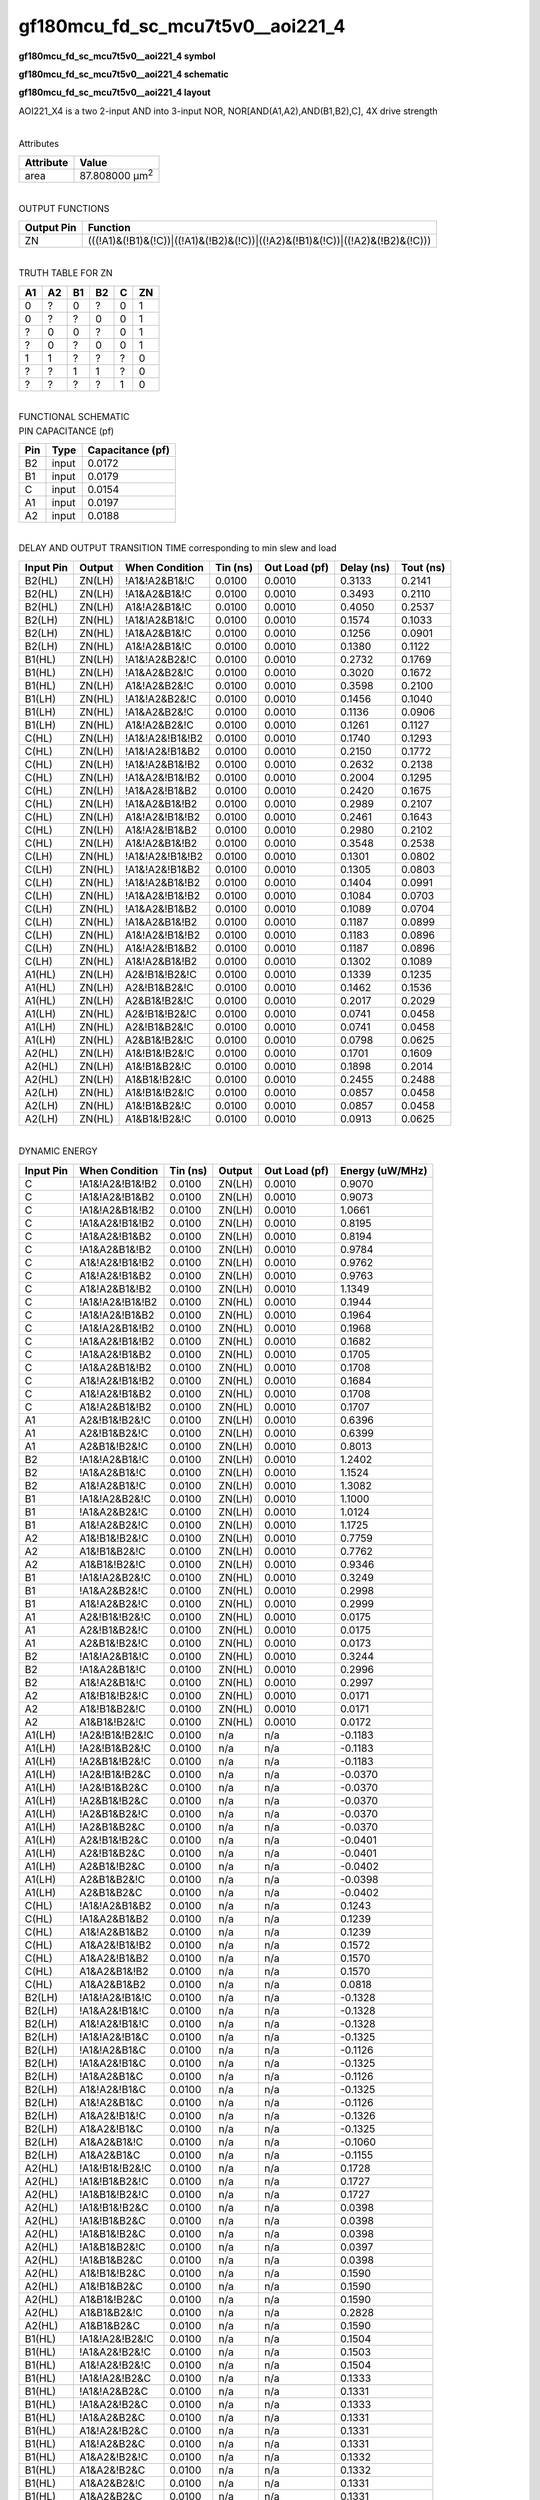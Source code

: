 =======================================
gf180mcu_fd_sc_mcu7t5v0__aoi221_4
=======================================

**gf180mcu_fd_sc_mcu7t5v0__aoi221_4 symbol**

.. image:: gf180mcu_fd_sc_mcu7t5v0__aoi221_4.symbol.png
    :alt: gf180mcu_fd_sc_mcu7t5v0__aoi221_4 symbol

**gf180mcu_fd_sc_mcu7t5v0__aoi221_4 schematic**

.. image:: gf180mcu_fd_sc_mcu7t5v0__aoi221_4.schematic.png
    :alt: gf180mcu_fd_sc_mcu7t5v0__aoi221_4 schematic

**gf180mcu_fd_sc_mcu7t5v0__aoi221_4 layout**

.. image:: gf180mcu_fd_sc_mcu7t5v0__aoi221_4.layout.png
    :alt: gf180mcu_fd_sc_mcu7t5v0__aoi221_4 layout



AOI221_X4 is a two 2-input AND into 3-input NOR, NOR[AND(A1,A2),AND(B1,B2),C], 4X drive strength

|
| Attributes

============= ======================
**Attribute** **Value**
area          87.808000 µm\ :sup:`2`
============= ======================

|
| OUTPUT FUNCTIONS

+----------------+-------------------------------------------------------------------------------+
| **Output Pin** | **Function**                                                                  |
+----------------+-------------------------------------------------------------------------------+
| ZN             | (((!A1)&(!B1)&(!C))|((!A1)&(!B2)&(!C))|((!A2)&(!B1)&(!C))|((!A2)&(!B2)&(!C))) |
+----------------+-------------------------------------------------------------------------------+

|
| TRUTH TABLE FOR ZN

====== ====== ====== ====== ===== ======
**A1** **A2** **B1** **B2** **C** **ZN**
0      ?      0      ?      0     1
0      ?      ?      0      0     1
?      0      0      ?      0     1
?      0      ?      0      0     1
1      1      ?      ?      ?     0
?      ?      1      1      ?     0
?      ?      ?      ?      1     0
====== ====== ====== ====== ===== ======

|
| FUNCTIONAL SCHEMATIC

.. image:: gf180mcu_fd_sc_mcu7t5v0__aoi221_4.png

| PIN CAPACITANCE (pf)

======= ======== ====================
**Pin** **Type** **Capacitance (pf)**
B2      input    0.0172
B1      input    0.0179
C       input    0.0154
A1      input    0.0197
A2      input    0.0188
======= ======== ====================

|
| DELAY AND OUTPUT TRANSITION TIME corresponding to min slew and load

+---------------+------------+--------------------+--------------+-------------------+----------------+---------------+
| **Input Pin** | **Output** | **When Condition** | **Tin (ns)** | **Out Load (pf)** | **Delay (ns)** | **Tout (ns)** |
+---------------+------------+--------------------+--------------+-------------------+----------------+---------------+
| B2(HL)        | ZN(LH)     | !A1&!A2&B1&!C      | 0.0100       | 0.0010            | 0.3133         | 0.2141        |
+---------------+------------+--------------------+--------------+-------------------+----------------+---------------+
| B2(HL)        | ZN(LH)     | !A1&A2&B1&!C       | 0.0100       | 0.0010            | 0.3493         | 0.2110        |
+---------------+------------+--------------------+--------------+-------------------+----------------+---------------+
| B2(HL)        | ZN(LH)     | A1&!A2&B1&!C       | 0.0100       | 0.0010            | 0.4050         | 0.2537        |
+---------------+------------+--------------------+--------------+-------------------+----------------+---------------+
| B2(LH)        | ZN(HL)     | !A1&!A2&B1&!C      | 0.0100       | 0.0010            | 0.1574         | 0.1033        |
+---------------+------------+--------------------+--------------+-------------------+----------------+---------------+
| B2(LH)        | ZN(HL)     | !A1&A2&B1&!C       | 0.0100       | 0.0010            | 0.1256         | 0.0901        |
+---------------+------------+--------------------+--------------+-------------------+----------------+---------------+
| B2(LH)        | ZN(HL)     | A1&!A2&B1&!C       | 0.0100       | 0.0010            | 0.1380         | 0.1122        |
+---------------+------------+--------------------+--------------+-------------------+----------------+---------------+
| B1(HL)        | ZN(LH)     | !A1&!A2&B2&!C      | 0.0100       | 0.0010            | 0.2732         | 0.1769        |
+---------------+------------+--------------------+--------------+-------------------+----------------+---------------+
| B1(HL)        | ZN(LH)     | !A1&A2&B2&!C       | 0.0100       | 0.0010            | 0.3020         | 0.1672        |
+---------------+------------+--------------------+--------------+-------------------+----------------+---------------+
| B1(HL)        | ZN(LH)     | A1&!A2&B2&!C       | 0.0100       | 0.0010            | 0.3598         | 0.2100        |
+---------------+------------+--------------------+--------------+-------------------+----------------+---------------+
| B1(LH)        | ZN(HL)     | !A1&!A2&B2&!C      | 0.0100       | 0.0010            | 0.1456         | 0.1040        |
+---------------+------------+--------------------+--------------+-------------------+----------------+---------------+
| B1(LH)        | ZN(HL)     | !A1&A2&B2&!C       | 0.0100       | 0.0010            | 0.1136         | 0.0906        |
+---------------+------------+--------------------+--------------+-------------------+----------------+---------------+
| B1(LH)        | ZN(HL)     | A1&!A2&B2&!C       | 0.0100       | 0.0010            | 0.1261         | 0.1127        |
+---------------+------------+--------------------+--------------+-------------------+----------------+---------------+
| C(HL)         | ZN(LH)     | !A1&!A2&!B1&!B2    | 0.0100       | 0.0010            | 0.1740         | 0.1293        |
+---------------+------------+--------------------+--------------+-------------------+----------------+---------------+
| C(HL)         | ZN(LH)     | !A1&!A2&!B1&B2     | 0.0100       | 0.0010            | 0.2150         | 0.1772        |
+---------------+------------+--------------------+--------------+-------------------+----------------+---------------+
| C(HL)         | ZN(LH)     | !A1&!A2&B1&!B2     | 0.0100       | 0.0010            | 0.2632         | 0.2138        |
+---------------+------------+--------------------+--------------+-------------------+----------------+---------------+
| C(HL)         | ZN(LH)     | !A1&A2&!B1&!B2     | 0.0100       | 0.0010            | 0.2004         | 0.1295        |
+---------------+------------+--------------------+--------------+-------------------+----------------+---------------+
| C(HL)         | ZN(LH)     | !A1&A2&!B1&B2      | 0.0100       | 0.0010            | 0.2420         | 0.1675        |
+---------------+------------+--------------------+--------------+-------------------+----------------+---------------+
| C(HL)         | ZN(LH)     | !A1&A2&B1&!B2      | 0.0100       | 0.0010            | 0.2989         | 0.2107        |
+---------------+------------+--------------------+--------------+-------------------+----------------+---------------+
| C(HL)         | ZN(LH)     | A1&!A2&!B1&!B2     | 0.0100       | 0.0010            | 0.2461         | 0.1643        |
+---------------+------------+--------------------+--------------+-------------------+----------------+---------------+
| C(HL)         | ZN(LH)     | A1&!A2&!B1&B2      | 0.0100       | 0.0010            | 0.2980         | 0.2102        |
+---------------+------------+--------------------+--------------+-------------------+----------------+---------------+
| C(HL)         | ZN(LH)     | A1&!A2&B1&!B2      | 0.0100       | 0.0010            | 0.3548         | 0.2538        |
+---------------+------------+--------------------+--------------+-------------------+----------------+---------------+
| C(LH)         | ZN(HL)     | !A1&!A2&!B1&!B2    | 0.0100       | 0.0010            | 0.1301         | 0.0802        |
+---------------+------------+--------------------+--------------+-------------------+----------------+---------------+
| C(LH)         | ZN(HL)     | !A1&!A2&!B1&B2     | 0.0100       | 0.0010            | 0.1305         | 0.0803        |
+---------------+------------+--------------------+--------------+-------------------+----------------+---------------+
| C(LH)         | ZN(HL)     | !A1&!A2&B1&!B2     | 0.0100       | 0.0010            | 0.1404         | 0.0991        |
+---------------+------------+--------------------+--------------+-------------------+----------------+---------------+
| C(LH)         | ZN(HL)     | !A1&A2&!B1&!B2     | 0.0100       | 0.0010            | 0.1084         | 0.0703        |
+---------------+------------+--------------------+--------------+-------------------+----------------+---------------+
| C(LH)         | ZN(HL)     | !A1&A2&!B1&B2      | 0.0100       | 0.0010            | 0.1089         | 0.0704        |
+---------------+------------+--------------------+--------------+-------------------+----------------+---------------+
| C(LH)         | ZN(HL)     | !A1&A2&B1&!B2      | 0.0100       | 0.0010            | 0.1187         | 0.0899        |
+---------------+------------+--------------------+--------------+-------------------+----------------+---------------+
| C(LH)         | ZN(HL)     | A1&!A2&!B1&!B2     | 0.0100       | 0.0010            | 0.1183         | 0.0896        |
+---------------+------------+--------------------+--------------+-------------------+----------------+---------------+
| C(LH)         | ZN(HL)     | A1&!A2&!B1&B2      | 0.0100       | 0.0010            | 0.1187         | 0.0896        |
+---------------+------------+--------------------+--------------+-------------------+----------------+---------------+
| C(LH)         | ZN(HL)     | A1&!A2&B1&!B2      | 0.0100       | 0.0010            | 0.1302         | 0.1089        |
+---------------+------------+--------------------+--------------+-------------------+----------------+---------------+
| A1(HL)        | ZN(LH)     | A2&!B1&!B2&!C      | 0.0100       | 0.0010            | 0.1339         | 0.1235        |
+---------------+------------+--------------------+--------------+-------------------+----------------+---------------+
| A1(HL)        | ZN(LH)     | A2&!B1&B2&!C       | 0.0100       | 0.0010            | 0.1462         | 0.1536        |
+---------------+------------+--------------------+--------------+-------------------+----------------+---------------+
| A1(HL)        | ZN(LH)     | A2&B1&!B2&!C       | 0.0100       | 0.0010            | 0.2017         | 0.2029        |
+---------------+------------+--------------------+--------------+-------------------+----------------+---------------+
| A1(LH)        | ZN(HL)     | A2&!B1&!B2&!C      | 0.0100       | 0.0010            | 0.0741         | 0.0458        |
+---------------+------------+--------------------+--------------+-------------------+----------------+---------------+
| A1(LH)        | ZN(HL)     | A2&!B1&B2&!C       | 0.0100       | 0.0010            | 0.0741         | 0.0458        |
+---------------+------------+--------------------+--------------+-------------------+----------------+---------------+
| A1(LH)        | ZN(HL)     | A2&B1&!B2&!C       | 0.0100       | 0.0010            | 0.0798         | 0.0625        |
+---------------+------------+--------------------+--------------+-------------------+----------------+---------------+
| A2(HL)        | ZN(LH)     | A1&!B1&!B2&!C      | 0.0100       | 0.0010            | 0.1701         | 0.1609        |
+---------------+------------+--------------------+--------------+-------------------+----------------+---------------+
| A2(HL)        | ZN(LH)     | A1&!B1&B2&!C       | 0.0100       | 0.0010            | 0.1898         | 0.2014        |
+---------------+------------+--------------------+--------------+-------------------+----------------+---------------+
| A2(HL)        | ZN(LH)     | A1&B1&!B2&!C       | 0.0100       | 0.0010            | 0.2455         | 0.2488        |
+---------------+------------+--------------------+--------------+-------------------+----------------+---------------+
| A2(LH)        | ZN(HL)     | A1&!B1&!B2&!C      | 0.0100       | 0.0010            | 0.0857         | 0.0458        |
+---------------+------------+--------------------+--------------+-------------------+----------------+---------------+
| A2(LH)        | ZN(HL)     | A1&!B1&B2&!C       | 0.0100       | 0.0010            | 0.0857         | 0.0458        |
+---------------+------------+--------------------+--------------+-------------------+----------------+---------------+
| A2(LH)        | ZN(HL)     | A1&B1&!B2&!C       | 0.0100       | 0.0010            | 0.0913         | 0.0625        |
+---------------+------------+--------------------+--------------+-------------------+----------------+---------------+

|
| DYNAMIC ENERGY

+---------------+--------------------+--------------+------------+-------------------+---------------------+
| **Input Pin** | **When Condition** | **Tin (ns)** | **Output** | **Out Load (pf)** | **Energy (uW/MHz)** |
+---------------+--------------------+--------------+------------+-------------------+---------------------+
| C             | !A1&!A2&!B1&!B2    | 0.0100       | ZN(LH)     | 0.0010            | 0.9070              |
+---------------+--------------------+--------------+------------+-------------------+---------------------+
| C             | !A1&!A2&!B1&B2     | 0.0100       | ZN(LH)     | 0.0010            | 0.9073              |
+---------------+--------------------+--------------+------------+-------------------+---------------------+
| C             | !A1&!A2&B1&!B2     | 0.0100       | ZN(LH)     | 0.0010            | 1.0661              |
+---------------+--------------------+--------------+------------+-------------------+---------------------+
| C             | !A1&A2&!B1&!B2     | 0.0100       | ZN(LH)     | 0.0010            | 0.8195              |
+---------------+--------------------+--------------+------------+-------------------+---------------------+
| C             | !A1&A2&!B1&B2      | 0.0100       | ZN(LH)     | 0.0010            | 0.8194              |
+---------------+--------------------+--------------+------------+-------------------+---------------------+
| C             | !A1&A2&B1&!B2      | 0.0100       | ZN(LH)     | 0.0010            | 0.9784              |
+---------------+--------------------+--------------+------------+-------------------+---------------------+
| C             | A1&!A2&!B1&!B2     | 0.0100       | ZN(LH)     | 0.0010            | 0.9762              |
+---------------+--------------------+--------------+------------+-------------------+---------------------+
| C             | A1&!A2&!B1&B2      | 0.0100       | ZN(LH)     | 0.0010            | 0.9763              |
+---------------+--------------------+--------------+------------+-------------------+---------------------+
| C             | A1&!A2&B1&!B2      | 0.0100       | ZN(LH)     | 0.0010            | 1.1349              |
+---------------+--------------------+--------------+------------+-------------------+---------------------+
| C             | !A1&!A2&!B1&!B2    | 0.0100       | ZN(HL)     | 0.0010            | 0.1944              |
+---------------+--------------------+--------------+------------+-------------------+---------------------+
| C             | !A1&!A2&!B1&B2     | 0.0100       | ZN(HL)     | 0.0010            | 0.1964              |
+---------------+--------------------+--------------+------------+-------------------+---------------------+
| C             | !A1&!A2&B1&!B2     | 0.0100       | ZN(HL)     | 0.0010            | 0.1968              |
+---------------+--------------------+--------------+------------+-------------------+---------------------+
| C             | !A1&A2&!B1&!B2     | 0.0100       | ZN(HL)     | 0.0010            | 0.1682              |
+---------------+--------------------+--------------+------------+-------------------+---------------------+
| C             | !A1&A2&!B1&B2      | 0.0100       | ZN(HL)     | 0.0010            | 0.1705              |
+---------------+--------------------+--------------+------------+-------------------+---------------------+
| C             | !A1&A2&B1&!B2      | 0.0100       | ZN(HL)     | 0.0010            | 0.1708              |
+---------------+--------------------+--------------+------------+-------------------+---------------------+
| C             | A1&!A2&!B1&!B2     | 0.0100       | ZN(HL)     | 0.0010            | 0.1684              |
+---------------+--------------------+--------------+------------+-------------------+---------------------+
| C             | A1&!A2&!B1&B2      | 0.0100       | ZN(HL)     | 0.0010            | 0.1708              |
+---------------+--------------------+--------------+------------+-------------------+---------------------+
| C             | A1&!A2&B1&!B2      | 0.0100       | ZN(HL)     | 0.0010            | 0.1707              |
+---------------+--------------------+--------------+------------+-------------------+---------------------+
| A1            | A2&!B1&!B2&!C      | 0.0100       | ZN(LH)     | 0.0010            | 0.6396              |
+---------------+--------------------+--------------+------------+-------------------+---------------------+
| A1            | A2&!B1&B2&!C       | 0.0100       | ZN(LH)     | 0.0010            | 0.6399              |
+---------------+--------------------+--------------+------------+-------------------+---------------------+
| A1            | A2&B1&!B2&!C       | 0.0100       | ZN(LH)     | 0.0010            | 0.8013              |
+---------------+--------------------+--------------+------------+-------------------+---------------------+
| B2            | !A1&!A2&B1&!C      | 0.0100       | ZN(LH)     | 0.0010            | 1.2402              |
+---------------+--------------------+--------------+------------+-------------------+---------------------+
| B2            | !A1&A2&B1&!C       | 0.0100       | ZN(LH)     | 0.0010            | 1.1524              |
+---------------+--------------------+--------------+------------+-------------------+---------------------+
| B2            | A1&!A2&B1&!C       | 0.0100       | ZN(LH)     | 0.0010            | 1.3082              |
+---------------+--------------------+--------------+------------+-------------------+---------------------+
| B1            | !A1&!A2&B2&!C      | 0.0100       | ZN(LH)     | 0.0010            | 1.1000              |
+---------------+--------------------+--------------+------------+-------------------+---------------------+
| B1            | !A1&A2&B2&!C       | 0.0100       | ZN(LH)     | 0.0010            | 1.0124              |
+---------------+--------------------+--------------+------------+-------------------+---------------------+
| B1            | A1&!A2&B2&!C       | 0.0100       | ZN(LH)     | 0.0010            | 1.1725              |
+---------------+--------------------+--------------+------------+-------------------+---------------------+
| A2            | A1&!B1&!B2&!C      | 0.0100       | ZN(LH)     | 0.0010            | 0.7759              |
+---------------+--------------------+--------------+------------+-------------------+---------------------+
| A2            | A1&!B1&B2&!C       | 0.0100       | ZN(LH)     | 0.0010            | 0.7762              |
+---------------+--------------------+--------------+------------+-------------------+---------------------+
| A2            | A1&B1&!B2&!C       | 0.0100       | ZN(LH)     | 0.0010            | 0.9346              |
+---------------+--------------------+--------------+------------+-------------------+---------------------+
| B1            | !A1&!A2&B2&!C      | 0.0100       | ZN(HL)     | 0.0010            | 0.3249              |
+---------------+--------------------+--------------+------------+-------------------+---------------------+
| B1            | !A1&A2&B2&!C       | 0.0100       | ZN(HL)     | 0.0010            | 0.2998              |
+---------------+--------------------+--------------+------------+-------------------+---------------------+
| B1            | A1&!A2&B2&!C       | 0.0100       | ZN(HL)     | 0.0010            | 0.2999              |
+---------------+--------------------+--------------+------------+-------------------+---------------------+
| A1            | A2&!B1&!B2&!C      | 0.0100       | ZN(HL)     | 0.0010            | 0.0175              |
+---------------+--------------------+--------------+------------+-------------------+---------------------+
| A1            | A2&!B1&B2&!C       | 0.0100       | ZN(HL)     | 0.0010            | 0.0175              |
+---------------+--------------------+--------------+------------+-------------------+---------------------+
| A1            | A2&B1&!B2&!C       | 0.0100       | ZN(HL)     | 0.0010            | 0.0173              |
+---------------+--------------------+--------------+------------+-------------------+---------------------+
| B2            | !A1&!A2&B1&!C      | 0.0100       | ZN(HL)     | 0.0010            | 0.3244              |
+---------------+--------------------+--------------+------------+-------------------+---------------------+
| B2            | !A1&A2&B1&!C       | 0.0100       | ZN(HL)     | 0.0010            | 0.2996              |
+---------------+--------------------+--------------+------------+-------------------+---------------------+
| B2            | A1&!A2&B1&!C       | 0.0100       | ZN(HL)     | 0.0010            | 0.2997              |
+---------------+--------------------+--------------+------------+-------------------+---------------------+
| A2            | A1&!B1&!B2&!C      | 0.0100       | ZN(HL)     | 0.0010            | 0.0171              |
+---------------+--------------------+--------------+------------+-------------------+---------------------+
| A2            | A1&!B1&B2&!C       | 0.0100       | ZN(HL)     | 0.0010            | 0.0171              |
+---------------+--------------------+--------------+------------+-------------------+---------------------+
| A2            | A1&B1&!B2&!C       | 0.0100       | ZN(HL)     | 0.0010            | 0.0172              |
+---------------+--------------------+--------------+------------+-------------------+---------------------+
| A1(LH)        | !A2&!B1&!B2&!C     | 0.0100       | n/a        | n/a               | -0.1183             |
+---------------+--------------------+--------------+------------+-------------------+---------------------+
| A1(LH)        | !A2&!B1&B2&!C      | 0.0100       | n/a        | n/a               | -0.1183             |
+---------------+--------------------+--------------+------------+-------------------+---------------------+
| A1(LH)        | !A2&B1&!B2&!C      | 0.0100       | n/a        | n/a               | -0.1183             |
+---------------+--------------------+--------------+------------+-------------------+---------------------+
| A1(LH)        | !A2&!B1&!B2&C      | 0.0100       | n/a        | n/a               | -0.0370             |
+---------------+--------------------+--------------+------------+-------------------+---------------------+
| A1(LH)        | !A2&!B1&B2&C       | 0.0100       | n/a        | n/a               | -0.0370             |
+---------------+--------------------+--------------+------------+-------------------+---------------------+
| A1(LH)        | !A2&B1&!B2&C       | 0.0100       | n/a        | n/a               | -0.0370             |
+---------------+--------------------+--------------+------------+-------------------+---------------------+
| A1(LH)        | !A2&B1&B2&!C       | 0.0100       | n/a        | n/a               | -0.0370             |
+---------------+--------------------+--------------+------------+-------------------+---------------------+
| A1(LH)        | !A2&B1&B2&C        | 0.0100       | n/a        | n/a               | -0.0370             |
+---------------+--------------------+--------------+------------+-------------------+---------------------+
| A1(LH)        | A2&!B1&!B2&C       | 0.0100       | n/a        | n/a               | -0.0401             |
+---------------+--------------------+--------------+------------+-------------------+---------------------+
| A1(LH)        | A2&!B1&B2&C        | 0.0100       | n/a        | n/a               | -0.0401             |
+---------------+--------------------+--------------+------------+-------------------+---------------------+
| A1(LH)        | A2&B1&!B2&C        | 0.0100       | n/a        | n/a               | -0.0402             |
+---------------+--------------------+--------------+------------+-------------------+---------------------+
| A1(LH)        | A2&B1&B2&!C        | 0.0100       | n/a        | n/a               | -0.0398             |
+---------------+--------------------+--------------+------------+-------------------+---------------------+
| A1(LH)        | A2&B1&B2&C         | 0.0100       | n/a        | n/a               | -0.0402             |
+---------------+--------------------+--------------+------------+-------------------+---------------------+
| C(HL)         | !A1&!A2&B1&B2      | 0.0100       | n/a        | n/a               | 0.1243              |
+---------------+--------------------+--------------+------------+-------------------+---------------------+
| C(HL)         | !A1&A2&B1&B2       | 0.0100       | n/a        | n/a               | 0.1239              |
+---------------+--------------------+--------------+------------+-------------------+---------------------+
| C(HL)         | A1&!A2&B1&B2       | 0.0100       | n/a        | n/a               | 0.1239              |
+---------------+--------------------+--------------+------------+-------------------+---------------------+
| C(HL)         | A1&A2&!B1&!B2      | 0.0100       | n/a        | n/a               | 0.1572              |
+---------------+--------------------+--------------+------------+-------------------+---------------------+
| C(HL)         | A1&A2&!B1&B2       | 0.0100       | n/a        | n/a               | 0.1570              |
+---------------+--------------------+--------------+------------+-------------------+---------------------+
| C(HL)         | A1&A2&B1&!B2       | 0.0100       | n/a        | n/a               | 0.1570              |
+---------------+--------------------+--------------+------------+-------------------+---------------------+
| C(HL)         | A1&A2&B1&B2        | 0.0100       | n/a        | n/a               | 0.0818              |
+---------------+--------------------+--------------+------------+-------------------+---------------------+
| B2(LH)        | !A1&!A2&!B1&!C     | 0.0100       | n/a        | n/a               | -0.1328             |
+---------------+--------------------+--------------+------------+-------------------+---------------------+
| B2(LH)        | !A1&A2&!B1&!C      | 0.0100       | n/a        | n/a               | -0.1328             |
+---------------+--------------------+--------------+------------+-------------------+---------------------+
| B2(LH)        | A1&!A2&!B1&!C      | 0.0100       | n/a        | n/a               | -0.1328             |
+---------------+--------------------+--------------+------------+-------------------+---------------------+
| B2(LH)        | !A1&!A2&!B1&C      | 0.0100       | n/a        | n/a               | -0.1325             |
+---------------+--------------------+--------------+------------+-------------------+---------------------+
| B2(LH)        | !A1&!A2&B1&C       | 0.0100       | n/a        | n/a               | -0.1126             |
+---------------+--------------------+--------------+------------+-------------------+---------------------+
| B2(LH)        | !A1&A2&!B1&C       | 0.0100       | n/a        | n/a               | -0.1325             |
+---------------+--------------------+--------------+------------+-------------------+---------------------+
| B2(LH)        | !A1&A2&B1&C        | 0.0100       | n/a        | n/a               | -0.1126             |
+---------------+--------------------+--------------+------------+-------------------+---------------------+
| B2(LH)        | A1&!A2&!B1&C       | 0.0100       | n/a        | n/a               | -0.1325             |
+---------------+--------------------+--------------+------------+-------------------+---------------------+
| B2(LH)        | A1&!A2&B1&C        | 0.0100       | n/a        | n/a               | -0.1126             |
+---------------+--------------------+--------------+------------+-------------------+---------------------+
| B2(LH)        | A1&A2&!B1&!C       | 0.0100       | n/a        | n/a               | -0.1326             |
+---------------+--------------------+--------------+------------+-------------------+---------------------+
| B2(LH)        | A1&A2&!B1&C        | 0.0100       | n/a        | n/a               | -0.1325             |
+---------------+--------------------+--------------+------------+-------------------+---------------------+
| B2(LH)        | A1&A2&B1&!C        | 0.0100       | n/a        | n/a               | -0.1060             |
+---------------+--------------------+--------------+------------+-------------------+---------------------+
| B2(LH)        | A1&A2&B1&C         | 0.0100       | n/a        | n/a               | -0.1155             |
+---------------+--------------------+--------------+------------+-------------------+---------------------+
| A2(HL)        | !A1&!B1&!B2&!C     | 0.0100       | n/a        | n/a               | 0.1728              |
+---------------+--------------------+--------------+------------+-------------------+---------------------+
| A2(HL)        | !A1&!B1&B2&!C      | 0.0100       | n/a        | n/a               | 0.1727              |
+---------------+--------------------+--------------+------------+-------------------+---------------------+
| A2(HL)        | !A1&B1&!B2&!C      | 0.0100       | n/a        | n/a               | 0.1727              |
+---------------+--------------------+--------------+------------+-------------------+---------------------+
| A2(HL)        | !A1&!B1&!B2&C      | 0.0100       | n/a        | n/a               | 0.0398              |
+---------------+--------------------+--------------+------------+-------------------+---------------------+
| A2(HL)        | !A1&!B1&B2&C       | 0.0100       | n/a        | n/a               | 0.0398              |
+---------------+--------------------+--------------+------------+-------------------+---------------------+
| A2(HL)        | !A1&B1&!B2&C       | 0.0100       | n/a        | n/a               | 0.0398              |
+---------------+--------------------+--------------+------------+-------------------+---------------------+
| A2(HL)        | !A1&B1&B2&!C       | 0.0100       | n/a        | n/a               | 0.0397              |
+---------------+--------------------+--------------+------------+-------------------+---------------------+
| A2(HL)        | !A1&B1&B2&C        | 0.0100       | n/a        | n/a               | 0.0398              |
+---------------+--------------------+--------------+------------+-------------------+---------------------+
| A2(HL)        | A1&!B1&!B2&C       | 0.0100       | n/a        | n/a               | 0.1590              |
+---------------+--------------------+--------------+------------+-------------------+---------------------+
| A2(HL)        | A1&!B1&B2&C        | 0.0100       | n/a        | n/a               | 0.1590              |
+---------------+--------------------+--------------+------------+-------------------+---------------------+
| A2(HL)        | A1&B1&!B2&C        | 0.0100       | n/a        | n/a               | 0.1590              |
+---------------+--------------------+--------------+------------+-------------------+---------------------+
| A2(HL)        | A1&B1&B2&!C        | 0.0100       | n/a        | n/a               | 0.2828              |
+---------------+--------------------+--------------+------------+-------------------+---------------------+
| A2(HL)        | A1&B1&B2&C         | 0.0100       | n/a        | n/a               | 0.1590              |
+---------------+--------------------+--------------+------------+-------------------+---------------------+
| B1(HL)        | !A1&!A2&!B2&!C     | 0.0100       | n/a        | n/a               | 0.1504              |
+---------------+--------------------+--------------+------------+-------------------+---------------------+
| B1(HL)        | !A1&A2&!B2&!C      | 0.0100       | n/a        | n/a               | 0.1503              |
+---------------+--------------------+--------------+------------+-------------------+---------------------+
| B1(HL)        | A1&!A2&!B2&!C      | 0.0100       | n/a        | n/a               | 0.1504              |
+---------------+--------------------+--------------+------------+-------------------+---------------------+
| B1(HL)        | !A1&!A2&!B2&C      | 0.0100       | n/a        | n/a               | 0.1333              |
+---------------+--------------------+--------------+------------+-------------------+---------------------+
| B1(HL)        | !A1&!A2&B2&C       | 0.0100       | n/a        | n/a               | 0.1331              |
+---------------+--------------------+--------------+------------+-------------------+---------------------+
| B1(HL)        | !A1&A2&!B2&C       | 0.0100       | n/a        | n/a               | 0.1333              |
+---------------+--------------------+--------------+------------+-------------------+---------------------+
| B1(HL)        | !A1&A2&B2&C        | 0.0100       | n/a        | n/a               | 0.1331              |
+---------------+--------------------+--------------+------------+-------------------+---------------------+
| B1(HL)        | A1&!A2&!B2&C       | 0.0100       | n/a        | n/a               | 0.1331              |
+---------------+--------------------+--------------+------------+-------------------+---------------------+
| B1(HL)        | A1&!A2&B2&C        | 0.0100       | n/a        | n/a               | 0.1331              |
+---------------+--------------------+--------------+------------+-------------------+---------------------+
| B1(HL)        | A1&A2&!B2&!C       | 0.0100       | n/a        | n/a               | 0.1332              |
+---------------+--------------------+--------------+------------+-------------------+---------------------+
| B1(HL)        | A1&A2&!B2&C        | 0.0100       | n/a        | n/a               | 0.1332              |
+---------------+--------------------+--------------+------------+-------------------+---------------------+
| B1(HL)        | A1&A2&B2&!C        | 0.0100       | n/a        | n/a               | 0.1331              |
+---------------+--------------------+--------------+------------+-------------------+---------------------+
| B1(HL)        | A1&A2&B2&C         | 0.0100       | n/a        | n/a               | 0.1331              |
+---------------+--------------------+--------------+------------+-------------------+---------------------+
| B2(HL)        | !A1&!A2&!B1&!C     | 0.0100       | n/a        | n/a               | 0.1493              |
+---------------+--------------------+--------------+------------+-------------------+---------------------+
| B2(HL)        | !A1&A2&!B1&!C      | 0.0100       | n/a        | n/a               | 0.1493              |
+---------------+--------------------+--------------+------------+-------------------+---------------------+
| B2(HL)        | A1&!A2&!B1&!C      | 0.0100       | n/a        | n/a               | 0.1493              |
+---------------+--------------------+--------------+------------+-------------------+---------------------+
| B2(HL)        | !A1&!A2&!B1&C      | 0.0100       | n/a        | n/a               | 0.1331              |
+---------------+--------------------+--------------+------------+-------------------+---------------------+
| B2(HL)        | !A1&!A2&B1&C       | 0.0100       | n/a        | n/a               | 0.1329              |
+---------------+--------------------+--------------+------------+-------------------+---------------------+
| B2(HL)        | !A1&A2&!B1&C       | 0.0100       | n/a        | n/a               | 0.1331              |
+---------------+--------------------+--------------+------------+-------------------+---------------------+
| B2(HL)        | !A1&A2&B1&C        | 0.0100       | n/a        | n/a               | 0.1329              |
+---------------+--------------------+--------------+------------+-------------------+---------------------+
| B2(HL)        | A1&!A2&!B1&C       | 0.0100       | n/a        | n/a               | 0.1331              |
+---------------+--------------------+--------------+------------+-------------------+---------------------+
| B2(HL)        | A1&!A2&B1&C        | 0.0100       | n/a        | n/a               | 0.1329              |
+---------------+--------------------+--------------+------------+-------------------+---------------------+
| B2(HL)        | A1&A2&!B1&!C       | 0.0100       | n/a        | n/a               | 0.1331              |
+---------------+--------------------+--------------+------------+-------------------+---------------------+
| B2(HL)        | A1&A2&!B1&C        | 0.0100       | n/a        | n/a               | 0.1331              |
+---------------+--------------------+--------------+------------+-------------------+---------------------+
| B2(HL)        | A1&A2&B1&!C        | 0.0100       | n/a        | n/a               | 0.1331              |
+---------------+--------------------+--------------+------------+-------------------+---------------------+
| B2(HL)        | A1&A2&B1&C         | 0.0100       | n/a        | n/a               | 0.1329              |
+---------------+--------------------+--------------+------------+-------------------+---------------------+
| A1(HL)        | !A2&!B1&!B2&!C     | 0.0100       | n/a        | n/a               | 0.1743              |
+---------------+--------------------+--------------+------------+-------------------+---------------------+
| A1(HL)        | !A2&!B1&B2&!C      | 0.0100       | n/a        | n/a               | 0.1742              |
+---------------+--------------------+--------------+------------+-------------------+---------------------+
| A1(HL)        | !A2&B1&!B2&!C      | 0.0100       | n/a        | n/a               | 0.1742              |
+---------------+--------------------+--------------+------------+-------------------+---------------------+
| A1(HL)        | !A2&!B1&!B2&C      | 0.0100       | n/a        | n/a               | 0.0397              |
+---------------+--------------------+--------------+------------+-------------------+---------------------+
| A1(HL)        | !A2&!B1&B2&C       | 0.0100       | n/a        | n/a               | 0.0397              |
+---------------+--------------------+--------------+------------+-------------------+---------------------+
| A1(HL)        | !A2&B1&!B2&C       | 0.0100       | n/a        | n/a               | 0.0397              |
+---------------+--------------------+--------------+------------+-------------------+---------------------+
| A1(HL)        | !A2&B1&B2&!C       | 0.0100       | n/a        | n/a               | 0.0395              |
+---------------+--------------------+--------------+------------+-------------------+---------------------+
| A1(HL)        | !A2&B1&B2&C        | 0.0100       | n/a        | n/a               | 0.0397              |
+---------------+--------------------+--------------+------------+-------------------+---------------------+
| A1(HL)        | A2&!B1&!B2&C       | 0.0100       | n/a        | n/a               | 0.1588              |
+---------------+--------------------+--------------+------------+-------------------+---------------------+
| A1(HL)        | A2&!B1&B2&C        | 0.0100       | n/a        | n/a               | 0.1588              |
+---------------+--------------------+--------------+------------+-------------------+---------------------+
| A1(HL)        | A2&B1&!B2&C        | 0.0100       | n/a        | n/a               | 0.1589              |
+---------------+--------------------+--------------+------------+-------------------+---------------------+
| A1(HL)        | A2&B1&B2&!C        | 0.0100       | n/a        | n/a               | 0.2827              |
+---------------+--------------------+--------------+------------+-------------------+---------------------+
| A1(HL)        | A2&B1&B2&C         | 0.0100       | n/a        | n/a               | 0.1588              |
+---------------+--------------------+--------------+------------+-------------------+---------------------+
| B1(LH)        | !A1&!A2&!B2&!C     | 0.0100       | n/a        | n/a               | -0.0910             |
+---------------+--------------------+--------------+------------+-------------------+---------------------+
| B1(LH)        | !A1&A2&!B2&!C      | 0.0100       | n/a        | n/a               | -0.0910             |
+---------------+--------------------+--------------+------------+-------------------+---------------------+
| B1(LH)        | A1&!A2&!B2&!C      | 0.0100       | n/a        | n/a               | -0.0910             |
+---------------+--------------------+--------------+------------+-------------------+---------------------+
| B1(LH)        | !A1&!A2&!B2&C      | 0.0100       | n/a        | n/a               | -0.1325             |
+---------------+--------------------+--------------+------------+-------------------+---------------------+
| B1(LH)        | !A1&!A2&B2&C       | 0.0100       | n/a        | n/a               | -0.1126             |
+---------------+--------------------+--------------+------------+-------------------+---------------------+
| B1(LH)        | !A1&A2&!B2&C       | 0.0100       | n/a        | n/a               | -0.1325             |
+---------------+--------------------+--------------+------------+-------------------+---------------------+
| B1(LH)        | !A1&A2&B2&C        | 0.0100       | n/a        | n/a               | -0.1126             |
+---------------+--------------------+--------------+------------+-------------------+---------------------+
| B1(LH)        | A1&!A2&!B2&C       | 0.0100       | n/a        | n/a               | -0.1326             |
+---------------+--------------------+--------------+------------+-------------------+---------------------+
| B1(LH)        | A1&!A2&B2&C        | 0.0100       | n/a        | n/a               | -0.1126             |
+---------------+--------------------+--------------+------------+-------------------+---------------------+
| B1(LH)        | A1&A2&!B2&!C       | 0.0100       | n/a        | n/a               | -0.1326             |
+---------------+--------------------+--------------+------------+-------------------+---------------------+
| B1(LH)        | A1&A2&!B2&C        | 0.0100       | n/a        | n/a               | -0.1326             |
+---------------+--------------------+--------------+------------+-------------------+---------------------+
| B1(LH)        | A1&A2&B2&!C        | 0.0100       | n/a        | n/a               | -0.1060             |
+---------------+--------------------+--------------+------------+-------------------+---------------------+
| B1(LH)        | A1&A2&B2&C         | 0.0100       | n/a        | n/a               | -0.1155             |
+---------------+--------------------+--------------+------------+-------------------+---------------------+
| C(LH)         | !A1&!A2&B1&B2      | 0.0100       | n/a        | n/a               | -0.0451             |
+---------------+--------------------+--------------+------------+-------------------+---------------------+
| C(LH)         | !A1&A2&B1&B2       | 0.0100       | n/a        | n/a               | -0.0451             |
+---------------+--------------------+--------------+------------+-------------------+---------------------+
| C(LH)         | A1&!A2&B1&B2       | 0.0100       | n/a        | n/a               | -0.0452             |
+---------------+--------------------+--------------+------------+-------------------+---------------------+
| C(LH)         | A1&A2&!B1&!B2      | 0.0100       | n/a        | n/a               | -0.1158             |
+---------------+--------------------+--------------+------------+-------------------+---------------------+
| C(LH)         | A1&A2&!B1&B2       | 0.0100       | n/a        | n/a               | -0.1140             |
+---------------+--------------------+--------------+------------+-------------------+---------------------+
| C(LH)         | A1&A2&B1&!B2       | 0.0100       | n/a        | n/a               | -0.1139             |
+---------------+--------------------+--------------+------------+-------------------+---------------------+
| C(LH)         | A1&A2&B1&B2        | 0.0100       | n/a        | n/a               | -0.0855             |
+---------------+--------------------+--------------+------------+-------------------+---------------------+
| A2(LH)        | !A1&!B1&!B2&!C     | 0.0100       | n/a        | n/a               | -0.1576             |
+---------------+--------------------+--------------+------------+-------------------+---------------------+
| A2(LH)        | !A1&!B1&B2&!C      | 0.0100       | n/a        | n/a               | -0.1576             |
+---------------+--------------------+--------------+------------+-------------------+---------------------+
| A2(LH)        | !A1&B1&!B2&!C      | 0.0100       | n/a        | n/a               | -0.1576             |
+---------------+--------------------+--------------+------------+-------------------+---------------------+
| A2(LH)        | !A1&!B1&!B2&C      | 0.0100       | n/a        | n/a               | -0.0371             |
+---------------+--------------------+--------------+------------+-------------------+---------------------+
| A2(LH)        | !A1&!B1&B2&C       | 0.0100       | n/a        | n/a               | -0.0371             |
+---------------+--------------------+--------------+------------+-------------------+---------------------+
| A2(LH)        | !A1&B1&!B2&C       | 0.0100       | n/a        | n/a               | -0.0371             |
+---------------+--------------------+--------------+------------+-------------------+---------------------+
| A2(LH)        | !A1&B1&B2&!C       | 0.0100       | n/a        | n/a               | -0.0371             |
+---------------+--------------------+--------------+------------+-------------------+---------------------+
| A2(LH)        | !A1&B1&B2&C        | 0.0100       | n/a        | n/a               | -0.0371             |
+---------------+--------------------+--------------+------------+-------------------+---------------------+
| A2(LH)        | A1&!B1&!B2&C       | 0.0100       | n/a        | n/a               | -0.0402             |
+---------------+--------------------+--------------+------------+-------------------+---------------------+
| A2(LH)        | A1&!B1&B2&C        | 0.0100       | n/a        | n/a               | -0.0402             |
+---------------+--------------------+--------------+------------+-------------------+---------------------+
| A2(LH)        | A1&B1&!B2&C        | 0.0100       | n/a        | n/a               | -0.0402             |
+---------------+--------------------+--------------+------------+-------------------+---------------------+
| A2(LH)        | A1&B1&B2&!C        | 0.0100       | n/a        | n/a               | -0.0399             |
+---------------+--------------------+--------------+------------+-------------------+---------------------+
| A2(LH)        | A1&B1&B2&C         | 0.0100       | n/a        | n/a               | -0.0402             |
+---------------+--------------------+--------------+------------+-------------------+---------------------+

|
| LEAKAGE POWER

================== ==============
**When Condition** **Power (nW)**
!A1&!A2&!B1&!B2&!C 0.3544
!A1&!A2&!B1&B2&!C  0.3553
!A1&!A2&B1&!B2&!C  0.5151
!A1&A2&!B1&!B2&!C  0.3553
!A1&A2&!B1&B2&!C   0.3562
!A1&A2&B1&!B2&!C   0.5160
A1&!A2&!B1&!B2&!C  0.5151
A1&!A2&!B1&B2&!C   0.5160
A1&!A2&B1&!B2&!C   0.6757
!A1&!A2&!B1&!B2&C  0.4711
!A1&!A2&!B1&B2&C   0.4711
!A1&!A2&B1&!B2&C   0.4711
!A1&!A2&B1&B2&!C   0.6863
!A1&!A2&B1&B2&C    0.4711
!A1&A2&!B1&!B2&C   0.4802
!A1&A2&!B1&B2&C    0.4802
!A1&A2&B1&!B2&C    0.4802
!A1&A2&B1&B2&!C    0.6951
!A1&A2&B1&B2&C     0.4802
A1&!A2&!B1&!B2&C   0.4802
A1&!A2&!B1&B2&C    0.4802
A1&!A2&B1&!B2&C    0.4802
A1&!A2&B1&B2&!C    0.6951
A1&!A2&B1&B2&C     0.4802
A1&A2&!B1&!B2&!C   0.2619
A1&A2&!B1&!B2&C    0.2619
A1&A2&!B1&B2&!C    0.2619
A1&A2&!B1&B2&C     0.2619
A1&A2&B1&!B2&!C    0.2619
A1&A2&B1&!B2&C     0.2619
A1&A2&B1&B2&!C     0.2620
A1&A2&B1&B2&C      0.2620
================== ==============

